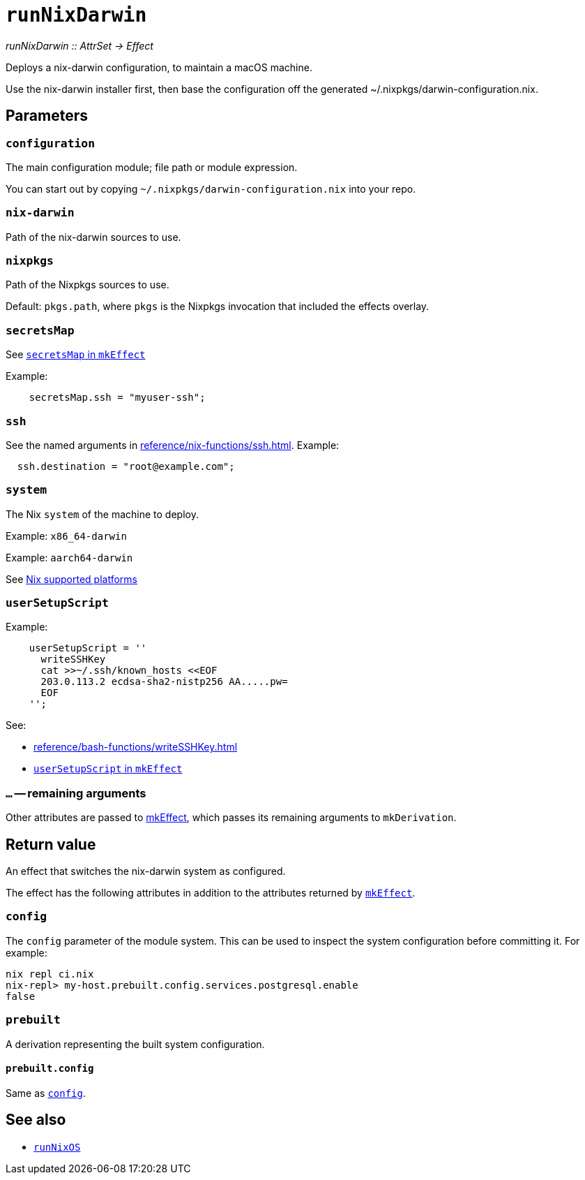 
= `runNixDarwin`

_runNixDarwin {two-colons} AttrSet -> Effect_

Deploys a nix-darwin configuration, to maintain a macOS machine.

Use the nix-darwin installer first, then base the configuration off the generated ~/.nixpkgs/darwin-configuration.nix.

[[parameters]]
== Parameters

[[param-configuration]]
=== `configuration`

The main configuration module; file path or module expression.

You can start out by copying `~/.nixpkgs/darwin-configuration.nix` into your
repo.


[[param-nix-darwin]]
=== `nix-darwin`

Path of the nix-darwin sources to use.


[[param-nixpkgs]]
=== `nixpkgs`

Path of the Nixpkgs sources to use.

Default: `pkgs.path`, where `pkgs` is the Nixpkgs invocation that included the effects overlay.


[[param-secretsMap]]
=== `secretsMap`

See xref:reference/nix-functions/mkEffect.adoc#param-secretsMap[`secretsMap` in `mkEffect`]

Example:

```nix
    secretsMap.ssh = "myuser-ssh";
```


[[param-ssh]]
=== `ssh`

See the named arguments in xref:reference/nix-functions/ssh.adoc[]. Example:

```nix
  ssh.destination = "root@example.com";
```

[[param-system]]
=== `system`

The Nix `system` of the machine to deploy.

Example: `x86_64-darwin`

Example: `aarch64-darwin`

See https://nixos.org/manual/nix/stable/#ch-supported-platforms[Nix supported platforms,role=external]

[[param-userSetupScript]]
=== `userSetupScript`

Example:

```nix
    userSetupScript = ''
      writeSSHKey
      cat >>~/.ssh/known_hosts <<EOF
      203.0.113.2 ecdsa-sha2-nistp256 AA.....pw=
      EOF
    '';
```

See:

* xref:reference/bash-functions/writeSSHKey.adoc[]
* xref:reference/nix-functions/mkEffect.adoc#param-userSetupScript[`userSetupScript` in `mkEffect`]

[[extra-params]]
=== `...` -- remaining arguments

Other attributes are passed to xref:reference/nix-functions/mkEffect.adoc[mkEffect], which passes its remaining arguments to `mkDerivation`.


[[return-value]]
== Return value

An effect that switches the nix-darwin system as configured.

The effect has the following attributes in addition to the attributes returned
by xref:reference/nix-functions/mkEffect.adoc#return-value[`mkEffect`].

[[attr-config]]
=== `config`

The `config` parameter of the module system. This can be used to inspect the
system configuration before committing it. For example:

```
nix repl ci.nix
nix-repl> my-host.prebuilt.config.services.postgresql.enable
false
```

[[attr-prebuilt]]
=== `prebuilt`

A derivation representing the built system configuration.

[[attr-prebuilt.config]]
==== `prebuilt.config`

Same as <<attr-config>>.


[discrete]
== See also

* xref:reference/nix-functions/runNixOS.adoc[`runNixOS`]
